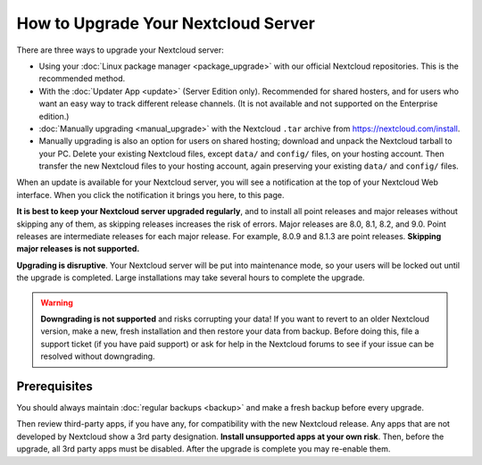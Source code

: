 ====================================
How to Upgrade Your Nextcloud Server
====================================

There are three ways to upgrade your Nextcloud server:

* Using your :doc:`Linux package manager <package_upgrade>` with our official
  Nextcloud repositories. This is the recommended method.
* With the :doc:`Updater App <update>` (Server Edition only). Recommended for
  shared hosters, and for users who want an easy way to track different
  release channels. (It is not available and not supported on the Enterprise
  edition.)
* :doc:`Manually upgrading <manual_upgrade>` with the Nextcloud ``.tar`` archive
  from https://nextcloud.com/install.
* Manually upgrading is also an option for users on shared hosting; download
  and unpack the Nextcloud tarball to your PC. Delete your existing Nextcloud
  files, except ``data/`` and ``config/`` files, on your hosting account. Then
  transfer the new Nextcloud files to your hosting account, again
  preserving your existing ``data/`` and ``config/`` files.

When an update is available for your Nextcloud server, you will see a
notification at the top of your Nextcloud Web interface. When you click the
notification it brings you here, to this page.

**It is best to keep your Nextcloud server upgraded regularly**, and to install
all point releases and major releases without skipping any of them, as skipping
releases increases the risk of errors. Major releases are 8.0, 8.1, 8.2, and
9.0. Point releases are intermediate releases for each major release. For
example, 8.0.9 and 8.1.3 are point releases. **Skipping major releases is not
supported.**

**Upgrading is disruptive**. Your Nextcloud server will be put into maintenance
mode, so your users will be locked out until the upgrade is completed. Large
installations may take several hours to complete the upgrade.

.. warning:: **Downgrading is not supported** and risks corrupting your data! If
   you want to revert to an older Nextcloud version, make a new, fresh
   installation and then restore your data from backup. Before doing this,
   file a support ticket (if you have paid support) or ask for help in the
   Nextcloud forums to see if your issue can be resolved without downgrading.

.. not sure about notifications
.. Update Notifier and Updater App Are Not the Same
.. ------------------------------------------------

.. Nextcloud has two update tools: the Nextcloud core update notifier, and the
.. Updater app. Figure 1 shows what you see when the Updater app is enabled:
.. both
.. the core notifier and the Updater app control panel are visible on your
.. admin
.. page.

.. .. figure:: images/2-updates.png
..   :alt: Both update mechanisms displayed on Admin page.

..   *Figure 1: The top yellow banner is the update notifier, and the Updates
..   section is the Updater app.*

.. The core update notifier has only one function, and that is to display a
.. notification when a new Nextcloud release is available. Then you decide which
.. upgrade method to use. When you maintain your Nextcloud server via your Linux
.. package manager you should ensure that the Updater app is disabled.

Prerequisites
-------------

You should always maintain :doc:`regular backups <backup>` and make a fresh
backup before every upgrade.

Then review third-party apps, if you have any, for compatibility with the new
Nextcloud release. Any apps that are not developed by Nextcloud show a 3rd party
designation. **Install unsupported apps at your own risk**. Then, before the
upgrade, all 3rd party apps must be disabled. After the upgrade is complete you
may re-enable them.

.. nextcloud.com/install/:
   https://nextcloud.com/install/
